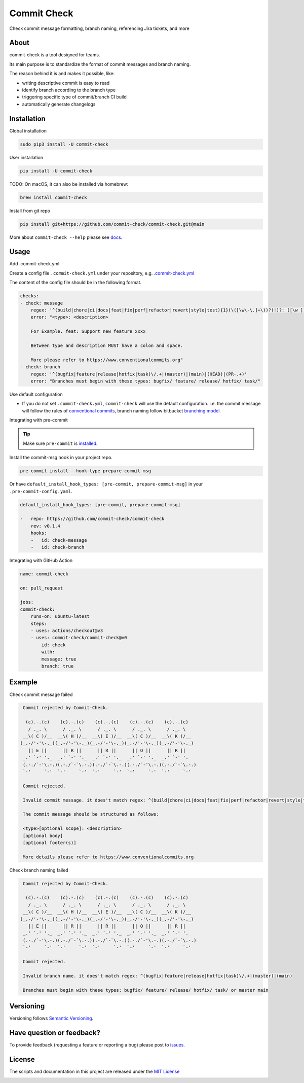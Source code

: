 Commit Check
============

.. image:: https://img.shields.io/pypi/v/commit-check
    :alt: PyPI
    :target: https://pypi.org/project/commit-check/

.. image:: https://github.com/commit-check/commit-check/actions/workflows/CI.yml/badge.svg
    :alt: CI
    :target: https://github.com/commit-check/commit-check/actions/workflows/CI.yml

.. image:: https://sonarcloud.io/api/project_badges/measure?project=commit-check_commit-check&metric=alert_status
    :alt: Quality Gate Status
    :target: https://sonarcloud.io/summary/new_code?id=commit-check_commit-check

.. image:: https://results.pre-commit.ci/badge/github/commit-check/commit-check/main.svg
    :alt: pre-commit.ci status
    :target: https://results.pre-commit.ci/latest/github/commit-check/commit-check/main

Check commit message formatting, branch naming, referencing Jira tickets, and more

About
-----

commit-check is a tool designed for teams.

Its main purpose is to standardize the format of commit messages and branch naming.

The reason behind it is and makes it possible, like:

- writing descriptive commit is easy to read
- identify branch according to the branch type
- triggering specific type of commit/branch CI build
- automatically generate changelogs

Installation
------------

Global installation

.. code-block:: bash

    sudo pip3 install -U commit-check

User installation

.. code-block:: bash

    pip install -U commit-check


TODO: On macOS, it can also be installed via homebrew:

.. code-block:: bash

    brew install commit-check

Install from git repo

.. code-block:: bash

    pip install git+https://github.com/commit-check/commit-check.git@main

More about ``commit-check --help`` please see `docs <https://commit-check.github.io/commit-check/cli_args.html>`_.

Usage
-----

Add .commit-check.yml

Create a config file ``.commit-check.yml`` under your repository, e.g. `.commit-check.yml <https://github.com/commit-check/commit-check/blob/main/.commit-check.yml>`_

The content of the config file should be in the following format.

.. code-block:: yaml

    checks:
    - check: message
        regex: '^(build|chore|ci|docs|feat|fix|perf|refactor|revert|style|test){1}(\([\w\-\.]+\))?(!)?: ([\w ])+([\s\S]*)'
        error: "<type>: <description>

        For Example. feat: Support new feature xxxx

        Between type and description MUST have a colon and space.

        More please refer to https://www.conventionalcommits.org"
    - check: branch
        regex: '^(bugfix|feature|release|hotfix|task)\/.+|(master)|(main)|(HEAD)|(PR-.+)'
        error: "Branches must begin with these types: bugfix/ feature/ release/ hotfix/ task/"


Use default configuration

- If you do not set ``.commit-check.yml``, ``commit-check`` will use the default configuration.
  i.e. the commit message will follow the rules of `conventional commits <https://www.conventionalcommits.org/en/v1.0.0/#summary>`_,
  branch naming follow bitbucket `branching model <https://support.atlassian.com/bitbucket-cloud/docs/configure-a-projects-branching-model/>`_.

Integrating with pre-commit

.. tip::

    Make sure ``pre-commit`` is `installed <https://pre-commit.com/#install>`_.

Install the commit-msg hook in your project repo.

.. code-block:: bash

    pre-commit install --hook-type prepare-commit-msg


Or have ``default_install_hook_types: [pre-commit, prepare-commit-msg]`` in your ``.pre-commit-config.yaml``.

.. code-block:: yaml

    default_install_hook_types: [pre-commit, prepare-commit-msg]

    -   repo: https://github.com/commit-check/commit-check
        rev: v0.1.4
        hooks:
        -   id: check-message
        -   id: check-branch


Integrating with GitHub Action

.. code-block:: yaml

    name: commit-check

    on: pull_request

    jobs:
    commit-check:
        runs-on: ubuntu-latest
        steps:
        - uses: actions/checkout@v3
        - uses: commit-check/commit-check@v0
            id: check
            with:
            message: true
            branch: true

Example
-------

Check commit message failed

.. code-block:: bash

    Commit rejected by Commit-Check.

     (c).-.(c)    (c).-.(c)    (c).-.(c)    (c).-.(c)    (c).-.(c)
      / ._. \      / ._. \      / ._. \      / ._. \      / ._. \
    __\( C )/__  __\( H )/__  __\( E )/__  __\( C )/__  __\( K )/__
   (_.-/'-'\-._)(_.-/'-'\-._)(_.-/'-'\-._)(_.-/'-'\-._)(_.-/'-'\-._)
      || E ||      || R ||      || R ||      || O ||      || R ||
    _.' `-' '._  _.' `-' '._  _.' `-' '._  _.' `-' '._  _.' `-' '.
    (.-./`-'\.-.)(.-./`-`\.-.)(.-./`-`\.-.)(.-./`-'\.-.)(.-./`-`\.-.)
    `-'     `-'  `-'     `-'  `-'     `-'  `-'     `-'  `-'     `-'

    Commit rejected.

    Invalid commit message. it does't match regex: ^(build|chore|ci|docs|feat|fix|perf|refactor|revert|style|test){1}(\\([\\w\\-\\.]+\\))?(!)?: ([\\w ])+([\\s\\S]*)

    The commit message should be structured as follows:

    <type>[optional scope]: <description>
    [optional body]
    [optional footer(s)]

    More details please refer to https://www.conventionalcommits.org


Check branch naming failed

.. code-block:: bash

    Commit rejected by Commit-Check.

     (c).-.(c)    (c).-.(c)    (c).-.(c)    (c).-.(c)    (c).-.(c)
      / ._. \      / ._. \      / ._. \      / ._. \      / ._. \
    __\( C )/__  __\( H )/__  __\( E )/__  __\( C )/__  __\( K )/__
   (_.-/'-'\-._)(_.-/'-'\-._)(_.-/'-'\-._)(_.-/'-'\-._)(_.-/'-'\-._)
      || E ||      || R ||      || R ||      || O ||      || R ||
    _.' `-' '._  _.' `-' '._  _.' `-' '._  _.' `-' '._  _.' `-' '.
    (.-./`-'\.-.)(.-./`-`\.-.)(.-./`-`\.-.)(.-./`-'\.-.)(.-./`-`\.-.)
    `-'     `-'  `-'     `-'  `-'     `-'  `-'     `-'  `-'     `-'

    Commit rejected.

    Invalid branch name. it does't match regex: ^(bugfix|feature|release|hotfix|task)\/.+|(master)|(main)

    Branches must begin with these types: bugfix/ feature/ release/ hotfix/ task/ or master main


Versioning
----------

Versioning follows `Semantic Versioning <https://semver.org/>`_.

Have question or feedback?
--------------------------

To provide feedback (requesting a feature or reporting a bug) please post to `issues <https://github.com/commit-check/commit-check/issues>`_.

License
-------

The scripts and documentation in this project are released under the `MIT License <https://github.com/commit-check/commit-check/blob/main/LICENSE>`_

.. image:: https://ko-fi.com/img/githubbutton_sm.svg
    :target: https://ko-fi.com/H2H85WC9L
    :alt: ko-fi
